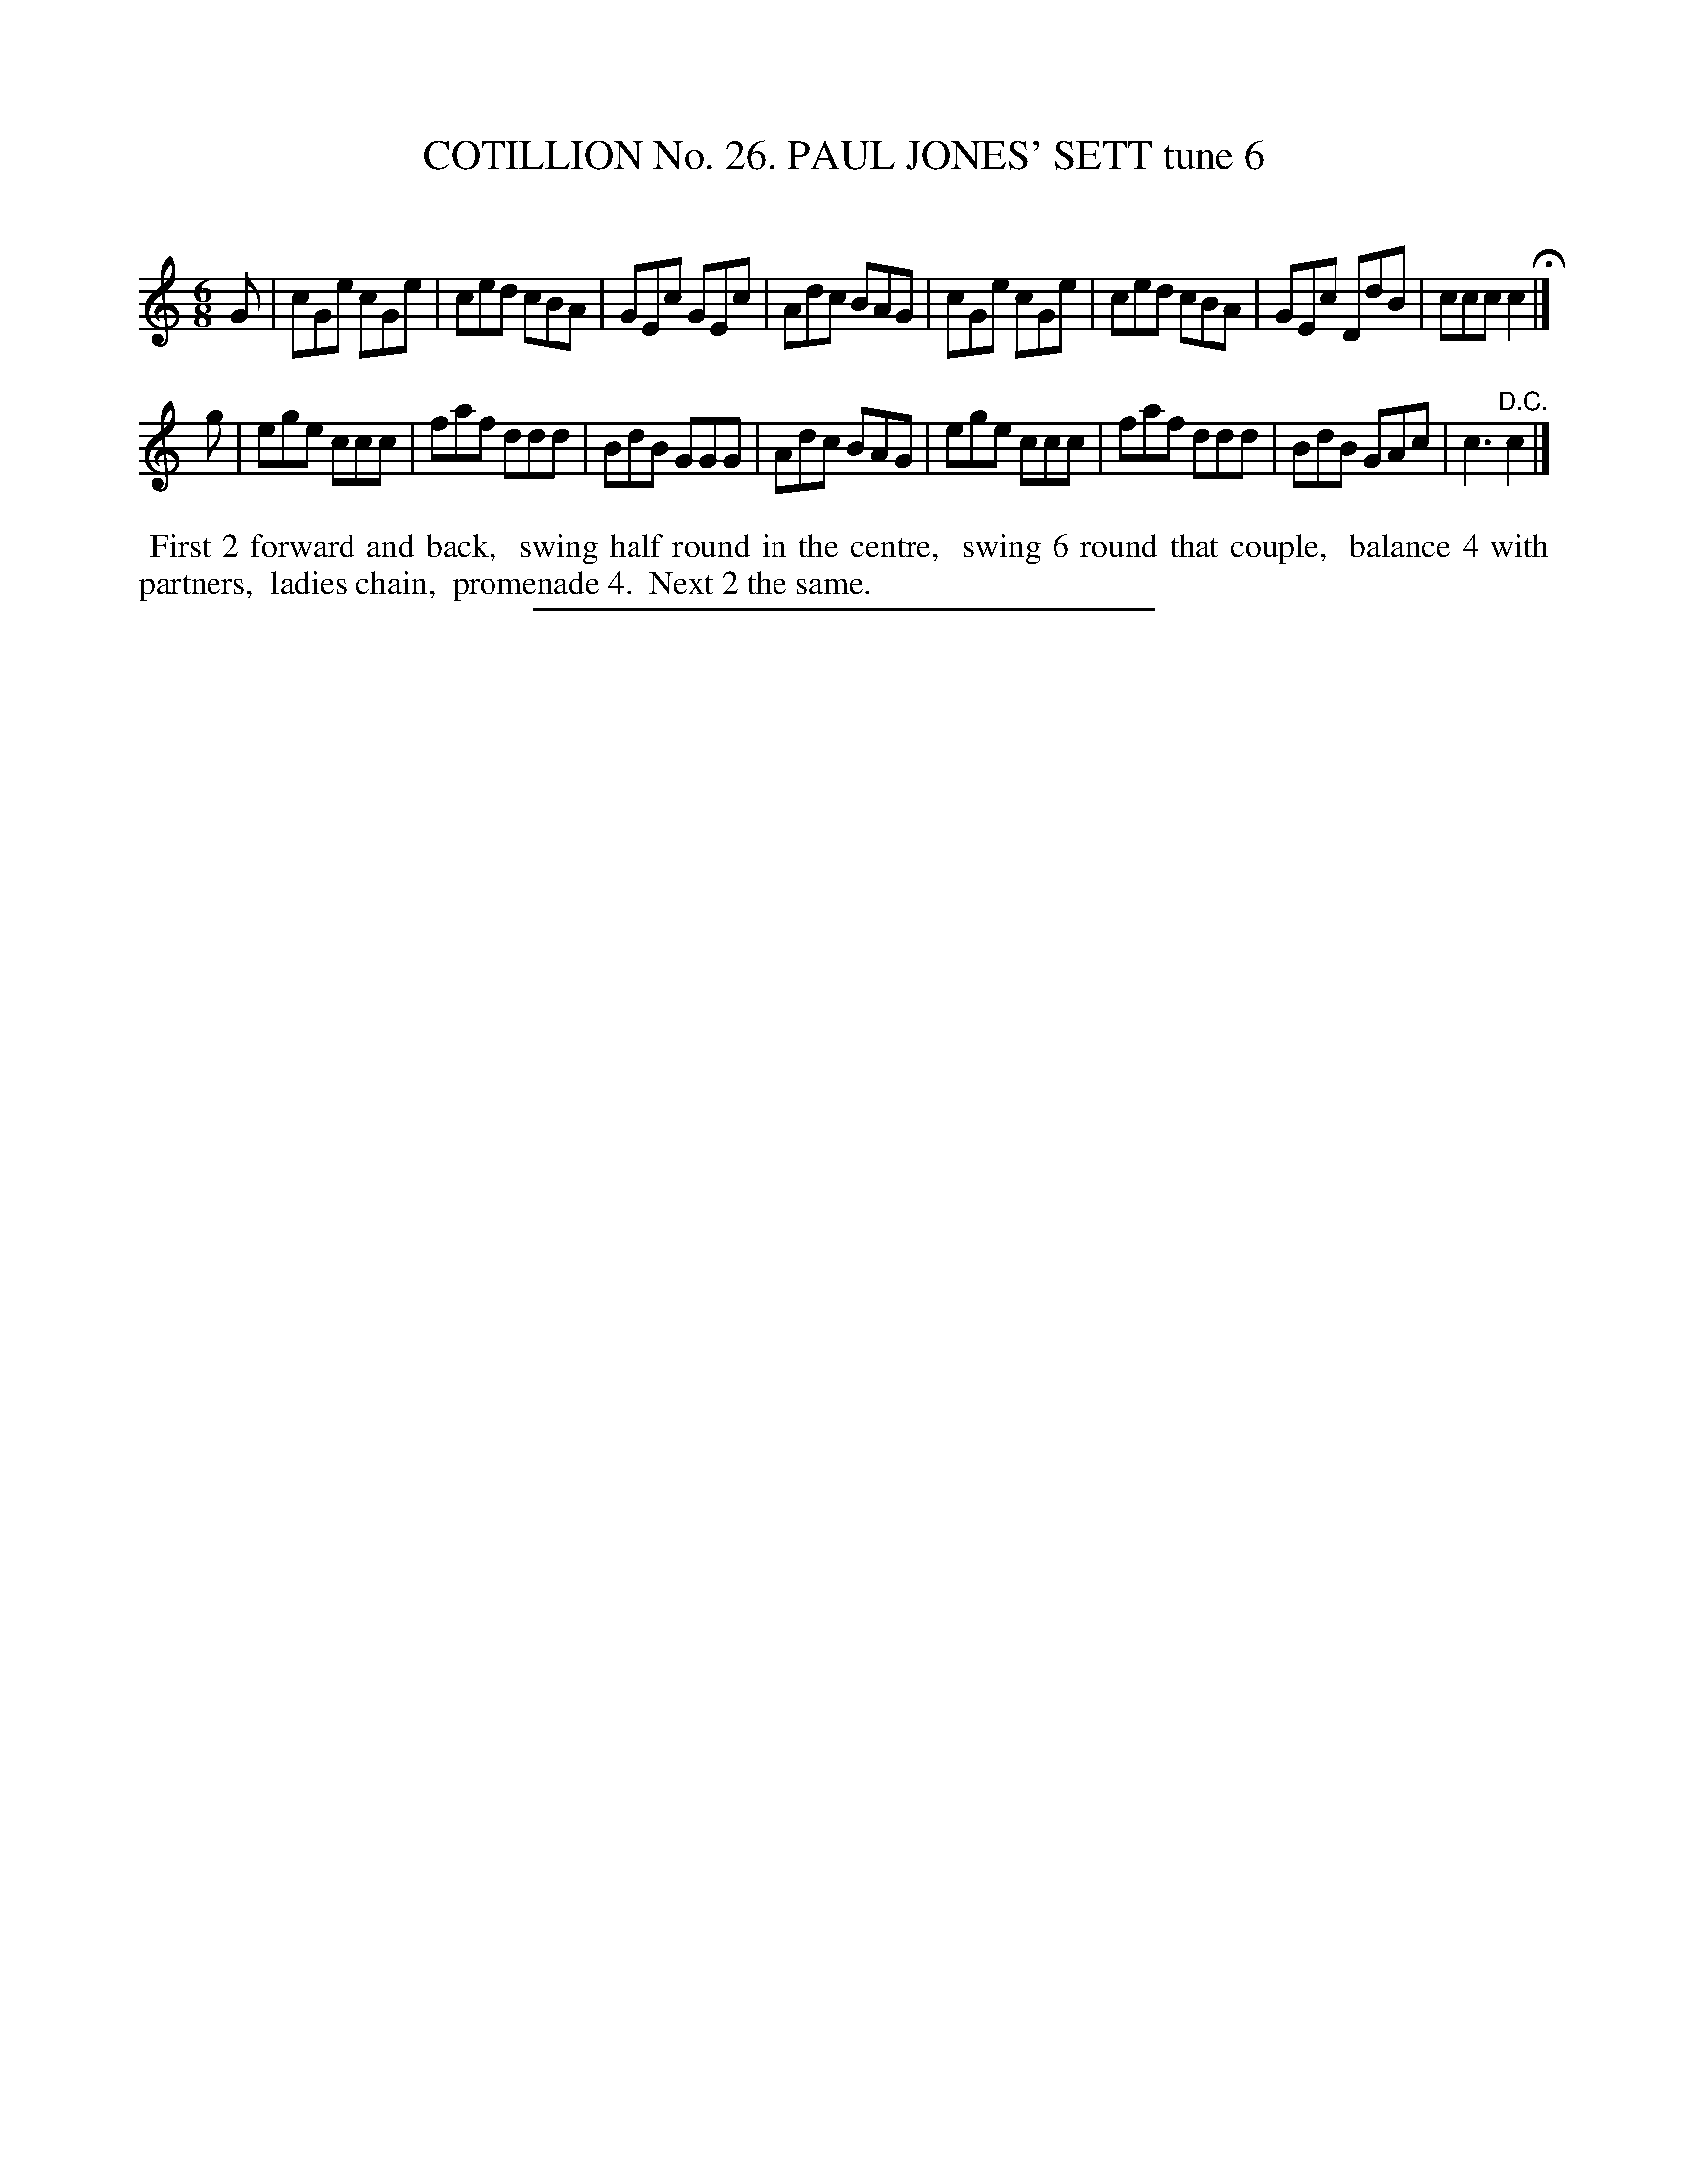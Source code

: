 X: 31354
T: COTILLION No. 26. PAUL JONES' SETT tune 6
C:
%R: jig
B: Elias Howe "The Musician's Companion" Part 3 1844 p.135 #4
S: http://imslp.org/wiki/The_Musician's_Companion_(Howe,_Elias)
Z: 2015 John Chambers <jc:trillian.mit.edu>
M: 6/8
L: 1/8
K: C
% - - - - - - - - - - - - - - - - - - - - - - - - - - - - -
G |\
cGe cGe | ced cBA | GEc GEc | Adc BAG |\
cGe cGe | ced cBA | GEc DdB | ccc c2 H|]
g |\
ege ccc | faf ddd | BdB GGG | Adc BAG |\
ege ccc | faf ddd | BdB GAc | c3 "^D.C."c2 |]
% - - - - - - - - - - Dance description - - - - - - - - - -
%%begintext align
%% First 2 forward and back,
%% swing half round in the centre,
%% swing 6 round that couple,
%% balance 4 with partners,
%% ladies chain,
%% promenade 4.
%% Next 2 the same.
%%endtext
% - - - - - - - - - - - - - - - - - - - - - - - - - - - - -
%%sep 1 1 300

